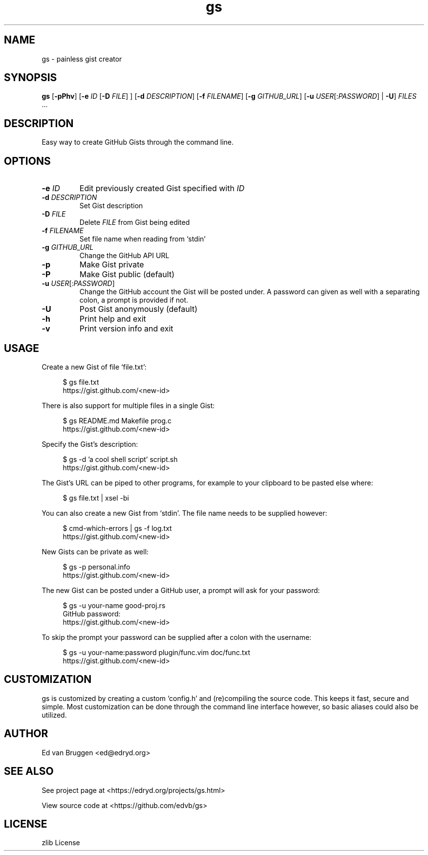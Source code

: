 .\" x-roff document
.do mso man.tmac
.TH gs 1 "August 2017" "gs 0.0.0"
.PP
.SH NAME
gs - painless gist creator
.PP
.SH SYNOPSIS
\fBgs\fP [\fB-pPhv\fP] [\fB-e\fP \fIID\fP [\fB-D\fP \fIFILE\fP] ] [\fB-d\fP \fIDESCRIPTION\fP] [\fB-f\fP \fIFILENAME\fP] [\fB-g\fP \fIGITHUB_URL\fP] [\fB-u\fP \fIUSER\fP[:\fIPASSWORD\fP] | \fB-U\fP] \fIFILES\fP ...
.PP
.SH DESCRIPTION
Easy way to create GitHub Gists through the command line.
.PP
.SH OPTIONS
.TP
\fB-e\fP \fIID\fP
\fREdit previously created Gist specified with \fIID\fP
.PP
.TP
\fB-d\fP \fIDESCRIPTION\fP
\fRSet Gist description
.PP
.TP
\fB-D\fP \fIFILE\fP
\fRDelete \fIFILE\fP from Gist being edited
.PP
.TP
\fB-f\fP \fIFILENAME\fP
\fRSet file name when reading from `\f[CR]stdin\fP'
.PP
.TP
\fB-g\fP \fIGITHUB_URL\fP
\fRChange the GitHub API URL
.PP
.TP
\fB-p
\fRMake Gist private
.PP
.TP
\fB-P
\fRMake Gist public (default)
.PP
.TP
\fB-u\fP \fIUSER\fP[:\fIPASSWORD\fP]
\fRChange the GitHub account the Gist will be posted under. A password can given as well with a separating colon, a prompt is provided if not.
.PP
.TP
\fB-U
\fRPost Gist anonymously (default)
.PP
.TP
\fB-h
\fRPrint help and exit
.PP
.TP
\fB-v
\fRPrint version info and exit
.PP
.SH USAGE
Create a new Gist of file `\f[CR]file.txt\fP':
.PP
.RS 4
.EX

$ gs file.txt
https://gist.github.com/<new-id>

.EE
.RE
.PP
There is also support for multiple files in a single Gist:
.PP
.RS 4
.EX

$ gs README.md Makefile prog.c
https://gist.github.com/<new-id>

.EE
.RE
.PP
Specify the Gist's description:
.PP
.RS 4
.EX

$ gs -d 'a cool shell script' script.sh
https://gist.github.com/<new-id>

.EE
.RE
.PP
The Gist's URL can be piped to other programs, for example to your clipboard to be pasted else where:
.PP
.RS 4
.EX

$ gs file.txt | xsel -bi

.EE
.RE
.PP
You can also create a new Gist from `\f[CR]stdin\fP'. The file name needs to be supplied however:
.PP
.RS 4
.EX

$ cmd-which-errors | gs -f log.txt
https://gist.github.com/<new-id>

.EE
.RE
.PP
New Gists can be private as well:
.PP
.RS 4
.EX

$ gs -p personal.info
https://gist.github.com/<new-id>

.EE
.RE
.PP
The new Gist can be posted under a GitHub user, a prompt will ask for your password:
.PP
.RS 4
.EX

$ gs -u your-name good-proj.rs
GitHub password:
https://gist.github.com/<new-id>

.EE
.RE
.PP
To skip the prompt your password can be supplied after a colon with the username:
.PP
.RS 4
.EX

$ gs -u your-name:password plugin/func.vim doc/func.txt
https://gist.github.com/<new-id>

.EE
.RE
.PP
.SH CUSTOMIZATION
gs is customized by creating a custom `\f[CR]config.h\fP' and (re)compiling the source code. This keeps it fast, secure and simple. Most customization can be done through the command line interface however, so basic aliases could also be utilized.
.PP
.SH AUTHOR
Ed van Bruggen <ed@edryd.org>
.PP
.SH SEE ALSO
See project page at <https://edryd.org/projects/gs.html>
.PP
View source code at <https://github.com/edvb/gs>
.PP
.SH LICENSE
zlib License
